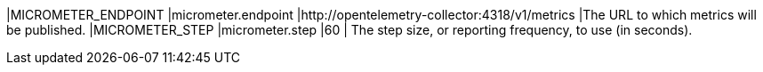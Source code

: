 |MICROMETER_ENDPOINT |micrometer.endpoint |http://opentelemetry-collector:4318/v1/metrics |The URL to which metrics will be published.
|MICROMETER_STEP |micrometer.step |60 | The step size, or reporting frequency, to use (in seconds).